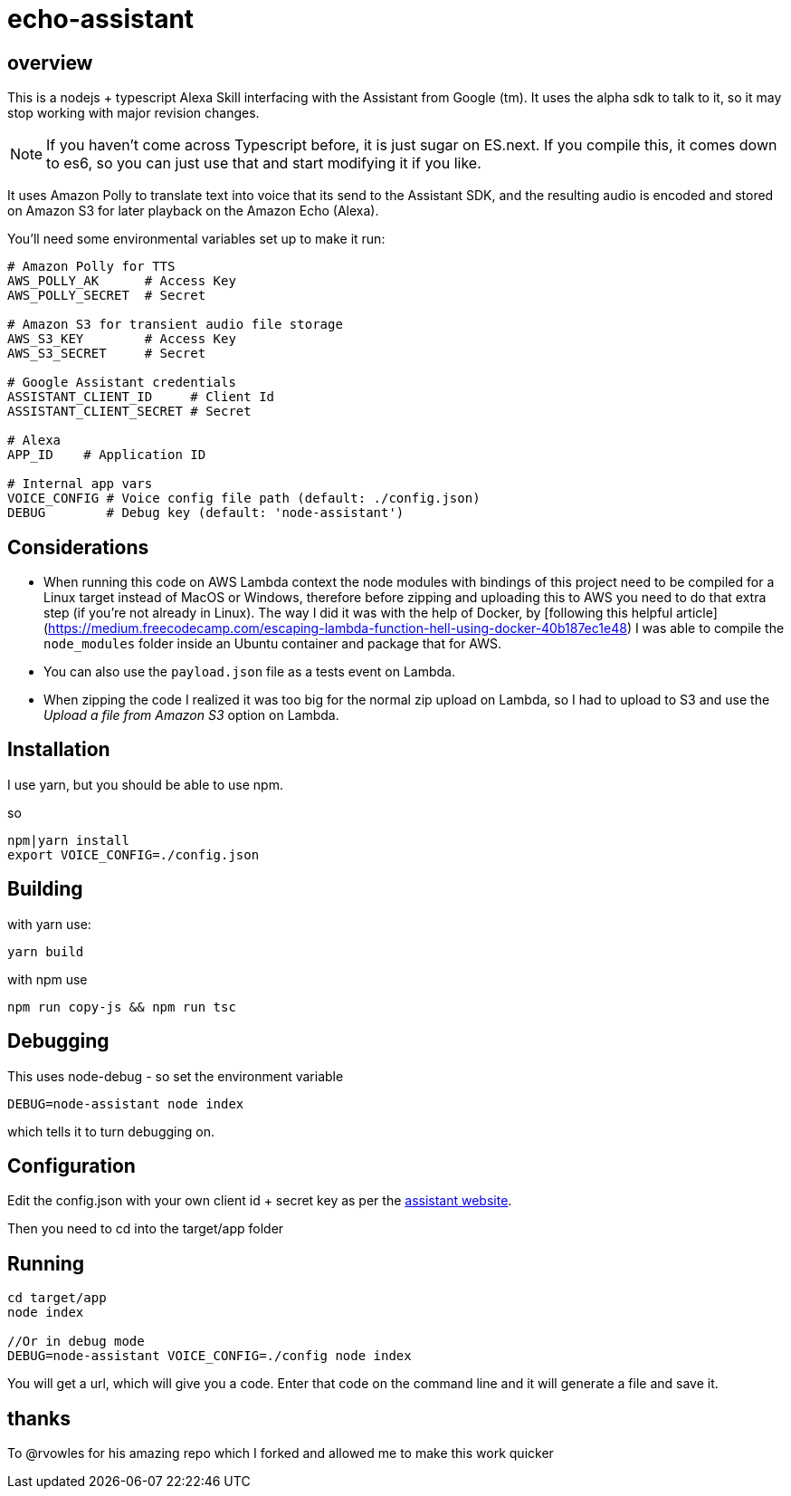 = echo-assistant

== overview

This is a nodejs + typescript Alexa Skill interfacing with the Assistant from Google (tm). It uses the alpha sdk to talk to it,
so it may stop working with major revision changes.

[NOTE]
====
If you haven't come across Typescript before, it is just sugar on ES.next. If you compile this, it comes down to es6,
so you can just use that and start modifying it if you like.
====

It uses Amazon Polly to translate text into voice that its send to the Assistant SDK, and the resulting audio is
encoded and stored on Amazon S3 for later playback on the Amazon Echo (Alexa).

You'll need some environmental variables set up to make it run:

```bash
# Amazon Polly for TTS
AWS_POLLY_AK      # Access Key
AWS_POLLY_SECRET  # Secret

# Amazon S3 for transient audio file storage
AWS_S3_KEY        # Access Key
AWS_S3_SECRET     # Secret

# Google Assistant credentials
ASSISTANT_CLIENT_ID     # Client Id
ASSISTANT_CLIENT_SECRET # Secret

# Alexa
APP_ID    # Application ID

# Internal app vars
VOICE_CONFIG # Voice config file path (default: ./config.json)
DEBUG        # Debug key (default: 'node-assistant')
```

== Considerations

- When running this code on AWS Lambda context the node modules with bindings of this project need to be
compiled for a Linux target instead of MacOS or Windows, therefore before zipping and uploading this
to AWS you need to do that extra step (if you're not already in Linux). The way I did it was with the help of Docker, by [following this helpful article](https://medium.freecodecamp.com/escaping-lambda-function-hell-using-docker-40b187ec1e48)
 I was able to compile the `node_modules` folder inside an Ubuntu container and package that for AWS.

- You can also use the `payload.json` file as a tests event on Lambda.

- When zipping the code I realized it was too big for the normal zip upload on Lambda, so I had to
upload to S3 and use the _Upload a file from Amazon S3_ option on Lambda.

== Installation

I use yarn, but you should be able to use npm.

so

----
npm|yarn install
export VOICE_CONFIG=./config.json
----

== Building

with yarn use:
----
yarn build
----

with npm use
----
npm run copy-js && npm run tsc
----

== Debugging

This uses node-debug - so set the environment variable

----
DEBUG=node-assistant node index
----

which tells it to turn debugging on.

== Configuration

Edit the config.json with your own client id + secret key as per the https://developers.google.com/assistant/sdk/prototype/getting-started-other-platforms/config-dev-project-and-account[assistant website].

Then you need to cd into the target/app folder

== Running
----
cd target/app
node index

//Or in debug mode
DEBUG=node-assistant VOICE_CONFIG=./config node index
----

You will get a url, which will give you a code. Enter that code on the command line and it will generate a file
and save it.


== thanks

To @rvowles for his amazing repo which I forked and allowed me to make this work quicker
